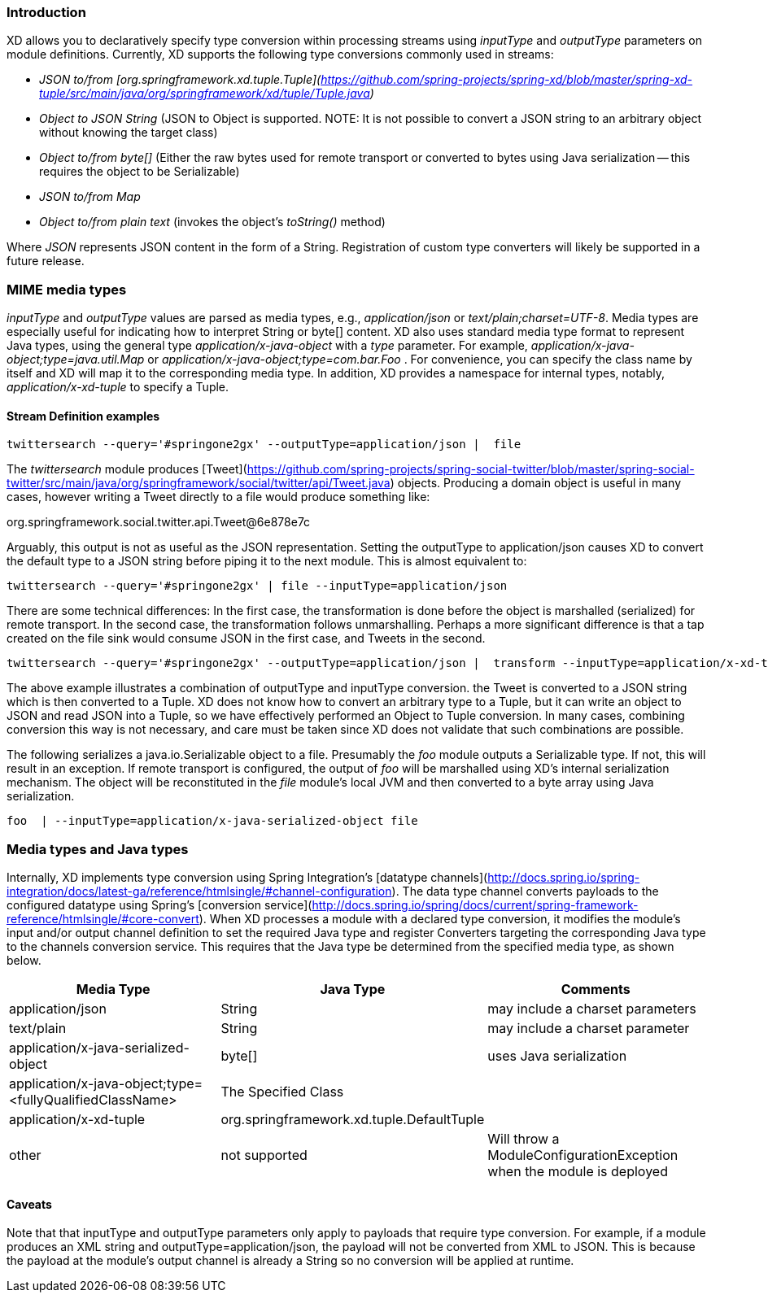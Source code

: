 === Introduction

XD allows you to declaratively specify type conversion within processing streams using _inputType_ and _outputType_ parameters on module definitions. Currently, XD supports the following type conversions commonly used in streams: 

* __JSON to/from [org.springframework.xd.tuple.Tuple](https://github.com/spring-projects/spring-xd/blob/master/spring-xd-tuple/src/main/java/org/springframework/xd/tuple/Tuple.java)__
* __Object to JSON String__ (JSON to Object is supported. NOTE: It is not possible to convert a JSON string to an arbitrary object without knowing the target class) 
* __Object to/from byte[]__ (Either the raw bytes used for remote transport or converted to bytes using Java serialization -- this requires the object to be Serializable)
* __JSON  to/from Map__
* __Object to/from plain text__ (invokes the object's _toString()_ method)

Where _JSON_ represents JSON content in the form of a String. Registration of custom type converters will likely be supported in a future release.

[[MimeTypes]]
=== MIME media types
_inputType_ and _outputType_ values are parsed as media types, e.g., _application/json_ or _text/plain;charset=UTF-8_. Media types are especially useful for indicating how to interpret String or byte[] content. XD also uses standard media type format to represent Java types, using the general type _application/x-java-object_ with a _type_ parameter. For example, _application/x-java-object;type=java.util.Map_ or _application/x-java-object;type=com.bar.Foo_ . For convenience, you can specify the class name by itself and XD will map it to the corresponding media type. In addition, XD provides a namespace for internal types, notably, _application/x-xd-tuple_ to specify a Tuple. 

[[mimetype-examples]]
==== Stream Definition examples

           twittersearch --query='#springone2gx' --outputType=application/json |  file

The _twittersearch_ module produces [Tweet](https://github.com/spring-projects/spring-social-twitter/blob/master/spring-social-twitter/src/main/java/org/springframework/social/twitter/api/Tweet.java) objects. Producing a domain object is useful in many cases, however writing a Tweet directly to a file would produce something like:

org.springframework.social.twitter.api.Tweet@6e878e7c

Arguably, this output is not as useful as the JSON representation. Setting the outputType to application/json causes XD to convert the default type to a JSON string before piping it to the next module. This is almost equivalent to:

           twittersearch --query='#springone2gx' | file --inputType=application/json

There are some technical differences: In the first case, the transformation is done before the object is marshalled (serialized) for remote transport. In the second case, the transformation follows unmarshalling. Perhaps a more significant difference is that a tap created on the file sink would consume JSON in the first case, and Tweets in the second. 


           twittersearch --query='#springone2gx' --outputType=application/json |  transform --inputType=application/x-xd-tuple ...

The above example illustrates a combination of outputType and inputType conversion. the Tweet is converted to a JSON string which is then converted to a Tuple. XD does not know how to convert an arbitrary type to a Tuple, but it can write an object to JSON and read JSON into a Tuple, so we have effectively performed an Object to Tuple conversion.  In many cases, combining conversion this way is not necessary, and care must be taken since XD does not validate that such combinations are possible.

The following serializes a java.io.Serializable object to a file.  Presumably the _foo_ module outputs a Serializable type. If not, this will result in an exception. If remote transport is configured, the output of _foo_ will be marshalled using XD's internal serialization mechanism. The object will be reconstituted in the _file_ module's local JVM and then converted to a byte array using Java serialization.

         foo  | --inputType=application/x-java-serialized-object file


[[mediatypes-javatypes]]
=== Media types and Java types

Internally, XD implements type conversion using Spring Integration's [datatype channels](http://docs.spring.io/spring-integration/docs/latest-ga/reference/htmlsingle/#channel-configuration). The data type channel converts payloads to the configured datatype using Spring's [conversion service](http://docs.spring.io/spring/docs/current/spring-framework-reference/htmlsingle/#core-convert). When XD processes a module with a declared type conversion, it modifies the module's input and/or output channel definition to set the required Java type and register Converters targeting the corresponding Java type to the channels conversion service. This requires that the Java type be determined from the specified media type, as shown below.

|===
|Media Type |Java Type |Comments

|application/json
|String
|may include a charset parameters

|text/plain
|String
|may include a charset parameter

|application/x-java-serialized-object
|byte[]
|uses Java serialization

|application/x-java-object;type=<fullyQualifiedClassName>
|The Specified Class
|

|application/x-xd-tuple
|org.springframework.xd.tuple.DefaultTuple
|

|other
|not supported
|Will throw a ModuleConfigurationException when the module is deployed

|===

[[Caveats]]
==== Caveats
Note that that inputType and outputType parameters only apply to payloads that require type conversion. For example, if a module produces an XML string and outputType=application/json, the payload will not be converted from XML to JSON. This is because the payload at the module's output channel is already a String so no conversion will be applied at runtime.
